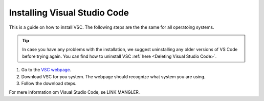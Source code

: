 .. _Install VSC:

Installing Visual Studio Code
===========================================

This is a guide on how to install VSC.  The following steps are the the same for all operatoing systems.

.. tip:: 

    In case you have any problems with the installation, we suggest uninstalling any older versions of VS Code before trying again. You can find how to uninstall VSC :ref:`here <Deleting Visual Studio Code>`.



1. Go to the `VSC webpage <https://code.visualstudio.com>`_.

2. Download VSC for you system. The webpage should recognize what system you are using.

3. Follow the download steps.

For mere information om Visual Studio Code, se LINK MANGLER.